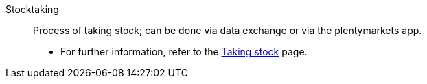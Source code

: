 [#stocktaking]
Stocktaking:: Process of taking stock; can be done via data exchange or via the plentymarkets app. +
* For further information, refer to the xref:stock-management:taking-stock.adoc#[Taking stock] page.

